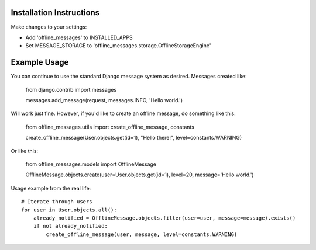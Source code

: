 =========================
Installation Instructions
=========================

Make changes to your settings:

* Add 'offline_messages' to INSTALLED_APPS

* Set MESSAGE_STORAGE to 'offline_messages.storage.OfflineStorageEngine'


=========================
Example Usage
=========================

You can continue to use the standard Django message system as desired. Messages created like:

 from django.contrib import messages
 
 messages.add_message(request, messages.INFO, 'Hello world.')

Will work just fine. However, if you'd like to create an offline message, do something like this:

 from offline_messages.utils import create_offline_message, constants
 
 create_offline_message(User.objects.get(id=1), "Hello there!", level=constants.WARNING)

Or like this:

 from offline_messages.models import OfflineMessage
 
 OfflineMessage.objects.create(user=User.objects.get(id=1), level=20, message='Hello world.')

Usage example from the real life::

 # Iterate through users
 for user in User.objects.all():
     already_notified = OfflineMessage.objects.filter(user=user, message=message).exists()
     if not already_notified:
         create_offline_message(user, message, level=constants.WARNING)
